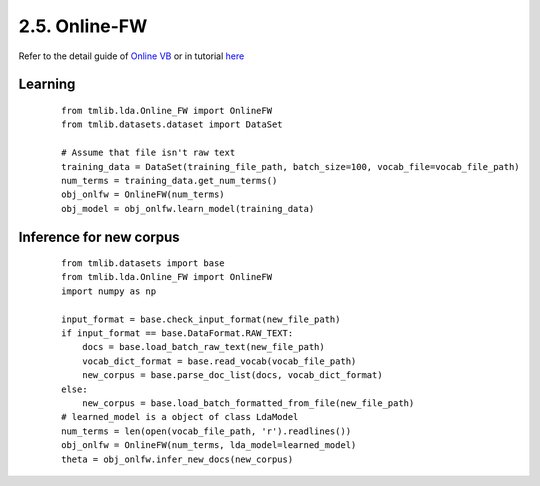 2.5. Online-FW
===============

Refer to the detail guide of `Online VB`_ or in tutorial `here`_

.. _Online VB: online_vb.rst
.. _here: ../tutorials/ap_tutorial.rst#learning


Learning
````````

  ::
   
    from tmlib.lda.Online_FW import OnlineFW
    from tmlib.datasets.dataset import DataSet

    # Assume that file isn't raw text
    training_data = DataSet(training_file_path, batch_size=100, vocab_file=vocab_file_path)
    num_terms = training_data.get_num_terms()
    obj_onlfw = OnlineFW(num_terms)
    obj_model = obj_onlfw.learn_model(training_data)

Inference for new corpus
````````````````````````

  ::

    from tmlib.datasets import base
    from tmlib.lda.Online_FW import OnlineFW
    import numpy as np

    input_format = base.check_input_format(new_file_path)
    if input_format == base.DataFormat.RAW_TEXT:
        docs = base.load_batch_raw_text(new_file_path)
        vocab_dict_format = base.read_vocab(vocab_file_path)
        new_corpus = base.parse_doc_list(docs, vocab_dict_format)
    else:
        new_corpus = base.load_batch_formatted_from_file(new_file_path)
    # learned_model is a object of class LdaModel
    num_terms = len(open(vocab_file_path, 'r').readlines())
    obj_onlfw = OnlineFW(num_terms, lda_model=learned_model)
    theta = obj_onlfw.infer_new_docs(new_corpus)

